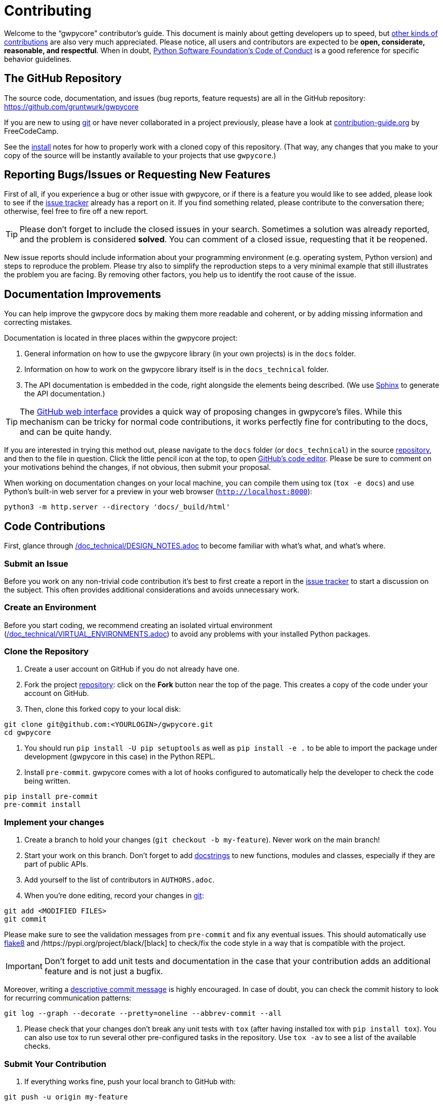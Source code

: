 = Contributing

Welcome to the "`gwpycore`" contributor's guide.
This document is mainly about getting developers up to speed, but https://opensource.guide/how-to-contribute[other kinds of contributions] are also very much appreciated.
Please notice, all users and contributors are expected to be *open, considerate, reasonable, and respectful*.
When in doubt, https://www.python.org/psf/conduct/[Python Software Foundation's Code of Conduct] is a good reference for specific behavior guidelines.



== The GitHub Repository

The source code, documentation, and issues (bug reports, feature requests) are all in the GitHub repository: https://github.com/gruntwurk/gwpycore[]

If you are new to using https://git-scm.com[git] or have never collaborated in a project previously, please have a look at https://www.contribution-guide.org/[contribution-guide.org] by FreeCodeCamp.

See the link:/doc/INSTALL.doc[install] notes for how to properly work with a cloned copy of this repository.
(That way, any changes that you make to your copy of the source will be instantly available to your projects that use `gwpycore`.)



== Reporting Bugs/Issues or Requesting New Features

First of all, if you experience a bug or other issue with gwpycore, or if there is a feature you would like to see added, please look to see if the https://github.com/gruntwurks/gwpycore/issues[issue tracker] already has a report on it.
If you find something related, please contribute to the conversation there; otherwise, feel free to fire off a new report.

TIP: Please don't forget to include the closed issues in your search.
Sometimes a solution was already reported, and the problem is considered *solved*.
You can comment of a closed issue, requesting that it be reopened.

New issue reports should include information about your programming environment (e.g. operating system, Python version) and steps to reproduce the problem.
Please try also to simplify the reproduction steps to a very minimal example that still illustrates the problem you are facing.
By removing other factors, you help us to identify the root cause of the issue.



== Documentation Improvements

You can help improve the gwpycore docs by making them more readable and coherent, or by adding missing information and correcting mistakes.

Documentation is located in three places within the gwpycore project:

. General information on how to use the gwpycore library (in your own projects) is in the `docs` folder.
. Information on how to work on the gwpycore library itself is in the `docs_technical` folder.
. The API documentation is embedded in the code, right alongside the elements being described.
(We use https://www.sphinx-doc.org/en/master/[Sphinx] to generate the API documentation.)

TIP: The https://docs.github.com/en/repositories/working-with-files/managing-files/editing-files[GitHub web interface] provides a quick way of proposing changes in gwpycore's files.
While this mechanism can be tricky for normal code contributions, it works perfectly fine for contributing to the docs, and can be quite handy.

If you are interested in trying this method out, please navigate to the `docs` folder (or `docs_technical`) in the source https://github.com/gruntwurks/gwpycore[repository], and then to the file in question.
Click the little pencil icon at the top, to open https://docs.github.com/en/repositories/working-with-files/managing-files/editing-files[GitHub's code editor].
Please be sure to comment on your motivations behind the changes, if not obvious, then submit your proposal.

When working on documentation changes on your local machine, you can compile them using tox (`tox -e docs`) and use Python's built-in web server for a preview in your web browser (`http://localhost:8000`):

----
python3 -m http.server --directory 'docs/_build/html'
----


== Code Contributions

First, glance through link:/doc_technical/DESIGN_NOTES.adoc[] to become familiar with what's what, and what's where.


=== Submit an Issue

Before you work on any non-trivial code contribution it's best to first create a report in the https://github.com/gruntwurks/gwpycore/issues[issue tracker] to start a discussion on the subject.
This often provides additional considerations and avoids unnecessary work.


=== Create an Environment

Before you start coding, we recommend creating an isolated virtual environment (link:/doc_technical/VIRTUAL_ENVIRONMENTS.adoc[]) to avoid any problems with your installed Python packages.


=== Clone the Repository

. Create a user account on GitHub if you do not already have one.
. Fork the project https://github.com/gruntwurks/gwpycore[repository]: click on the *Fork* button near the top of the page. 
This creates a copy of the code under your account on GitHub.
. Then, clone this forked copy to your local disk:

----
git clone git@github.com:<YOURLOGIN>/gwpycore.git
cd gwpycore
----

. You should run `pip install -U pip setuptools` as well as `pip install -e .` to be able to import the package under development (gwpycore in this case) in the Python REPL.

. Install `pre-commit`. 
gwpycore comes with a lot of hooks configured to automatically help the developer to check the code being written.

----
pip install pre-commit
pre-commit install
----


=== Implement your changes

. Create a branch to hold your changes (`git checkout -b my-feature`). 
Never work on the main branch!

. Start your work on this branch. 
Don't forget to add https://www.sphinx-doc.org/en/master/usage/extensions/napoleon.html[docstrings] to new functions, modules and classes, especially if they are part of public APIs.

. Add yourself to the list of contributors in `AUTHORS.adoc`.

. When you’re done editing, record your changes in https://git-scm.com[git]:

----
git add <MODIFIED FILES>
git commit
----


Please make sure to see the validation messages from `pre-commit` and fix any eventual issues.
This should automatically use https://flake8.pycqa.org/en/stable/[flake8] and /https://pypi.org/project/black/[black] to check/fix the code style in a way that is compatible with the project.

IMPORTANT: Don't forget to add unit tests and documentation in the case that your contribution adds an additional feature and is not just a bugfix.

Moreover, writing a https://chris.beams.io/posts/git-commit[descriptive commit message] is highly encouraged.
In case of doubt, you can check the commit history to look for recurring communication patterns:

----
git log --graph --decorate --pretty=oneline --abbrev-commit --all
----


. Please check that your changes don't break any unit tests with `tox` (after having installed tox with `pip install tox`).
You can also use tox to run several other pre-configured tasks in the repository.
Use `tox -av` to see a list of the available checks.


=== Submit Your Contribution

. If everything works fine, push your local branch to GitHub with:

----
git push -u origin my-feature
----

. Go to the web page of your fork and click "`Create pull request`" to send your changes for review.
Find more detailed information in https://docs.github.com/en/pull-requests/collaborating-with-pull-requests/proposing-changes-to-your-work-with-pull-requests/creating-a-pull-request[creating a PR].
You might also want to open the PR as a draft first and mark it as ready for review after the feedback from the continuous integration (CI) system or any required fixes.


=== Troubleshooting

The following tips can be used when facing problems to build or test the package:

. Make sure to fetch all the tags from the upstream https://github.com/gruntwurks/gwpycore[repository].
The command `git describe --abbrev=0 --tags` should return the version you are expecting. 
If you are trying to run CI scripts in a fork repository, make sure to push all the tags.
You can also try to remove all the egg files or the complete egg folder, i.e. `.eggs`, as well as the `*.egg-info` folders in the `src` folder or potentially in the root of your project.

. Sometimes `tox` misses out when new dependencies are added, especially to `setup.cfg` and `docs/requirements.txt`.
If you find any problems with missing dependencies when running a command with `tox`, try to recreate the `tox` environment using the `-r` flag.
For example, instead of `tox -e docs` try running `tox -r -e docs`.

. Make sure to have a reliable `tox` installation that uses the correct Python version (e.g., 3.7+). 
When in doubt you can run `tox --version`.

If you have trouble and are seeing weird errors upon running tox, you can also try to create a dedicated https://realpython.com/python-virtual-environments-a-primer/[virtual environment] with a `tox` binary freshly installed. 
For example:

----
virtualenv .venv
source .venv/bin/activate
.venv/bin/pip install tox
.venv/bin/tox -e all
----

. https://docs.pytest.org/en/stable/how-to/failures.html#using-python-library-pdb-with-pytest[Pytest can drop you] in an interactive session in the case an error occurs.
In order to do that you need to pass a `--pdb` option (for example by running `tox -- -k <NAME OF THE FALLING TEST> --pdb`).
   You can also setup breakpoints manually instead of using the `--pdb` option.



== Maintainer tasks


=== Releases

If you are part of the group of maintainers and have correct user permissions on https://pypi.org/[PyPI], the following steps can be used to release a new version for gwpycore:

. Make sure all unit tests are successful.

. Tag the current commit on the main branch with a release tag, e.g., `v1.2.3`.

. Push the new tag to the upstream https://github.com/gruntwurks/gwpycore[repository], e.g. `git push upstream v1.2.3`

. Clean out the `dist` and `build` folders with `tox -e clean` (or `rm -rf dist build`) to avoid confusion with old builds and Sphinx docs.

. Run `tox -e build` and check that the files in `dist` have the correct version (no `.dirty` or https://git-scm.com[git] hash) according to the https://git-scm.com[git] tag.
Also check the sizes of the distributions, if they are too big (e.g., >500KB), unwanted clutter may have been accidentally included.

. Run `tox -e publish -- --repository pypi` and check that everything was uploaded to https://pypi.org/[PyPI] correctly.



Next Topic: link:/doc_technical/DEVELOPMENT_SETUP.adoc[Development Environment Setup]
